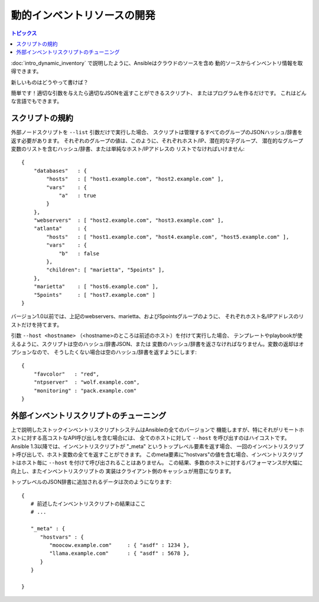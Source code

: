 動的インベントリソースの開発
============================

.. contents:: トピックス
   :local:

:doc:`intro_dynamic_inventory` で説明したように、Ansibleはクラウドのソースを含め
動的ソースからインベントリ情報を取得できます。

新しいものはどうやって書けば？

簡単です！適切な引数を与えたら適切なJSONを返すことができるスクリプト、
またはプログラムを作るだけです。
これはどんな言語でもできます。

.. _inventory_script_conventions:

スクリプトの規約
````````````````

外部ノードスクリプトを ``--list`` 引数だけで実行した場合、
スクリプトは管理するすべてのグループのJSONハッシュ/辞書を返す必要があります。
それぞれのグループの値は、このように、それぞれホスト/IP、潜在的な子グループ、
潜在的なグループ変数のリストを含むハッシュ/辞書、または単純なホスト/IPアドレスの
リストでなければいけません::

    {
        "databases"   : {
            "hosts"   : [ "host1.example.com", "host2.example.com" ],
            "vars"    : {
                "a"   : true
            }
        },
        "webservers"  : [ "host2.example.com", "host3.example.com" ],
        "atlanta"     : {
            "hosts"   : [ "host1.example.com", "host4.example.com", "host5.example.com" ],
            "vars"    : {
                "b"   : false
            },
            "children": [ "marietta", "5points" ],
        },
        "marietta"    : [ "host6.example.com" ],
        "5points"     : [ "host7.example.com" ]
    }

.. versionadded: 1.0

バージョン1.0以前では、上記のwebservers、marietta、および5pointsグループのように、
それぞれホスト名/IPアドレスのリストだけを持てます。

引数 ``--host <hostname>`` （<hostname>のところは前述のホスト）を付けて実行した場合、
テンプレートやplaybookが使えるように、スクリプトは空のハッシュ/辞書JSON、または
変数のハッシュ/辞書を返さなければなりません。変数の返却はオプションなので、
そうしたくない場合は空のハッシュ/辞書を返すようにします::

    {
        "favcolor"   : "red",
        "ntpserver"  : "wolf.example.com",
        "monitoring" : "pack.example.com"
    }

.. _inventory_script_tuning:

外部インベントリスクリプトのチューニング
````````````````````````````````````````

.. versionadded:: 1.3

上で説明したストックインベントリスクリプトシステムはAnsibleの全てのバージョンで
機能しますが、特にそれがリモートホストに対する高コストなAPI呼び出しを含む場合には、
全てのホストに対して ``--host`` を呼び出すのはハイコストです。
Ansible 1.3以降では、インベントリスクリプトが "_meta" というトップレベル要素を返す場合、
一回のインベントリスクリプト呼び出しで、ホスト変数の全てを返すことができます。
このmeta要素に"hostvars"の値を含む場合、インベントリスクリプトはホスト毎に
``--host`` を付けて呼び出されることはありません。
この結果、多数のホストに対するパフォーマンスが大幅に向上し、またインベントリスクリプトの
実装はクライアント側のキャッシュが用意になります。

トップレベルのJSON辞書に追加されるデータは次のようになります::

   {
      # 前述したインベントリスクリプトの結果はここ
      # ...

      "_meta" : {
         "hostvars" : {
            "moocow.example.com"     : { "asdf" : 1234 },
            "llama.example.com"      : { "asdf" : 5678 },
         }
      }

   }

.. seealso::

   :doc:`developing_api`
       Python API to Playbooks and Ad Hoc Task Execution
   :doc:`developing_modules`
       How to develop modules
   :doc:`developing_plugins`
       How to develop plugins
   `Ansible Tower <http://ansible.com/ansible-tower>`_
       REST API endpoint and GUI for Ansible, syncs with dynamic inventory
   `Development Mailing List <http://groups.google.com/group/ansible-devel>`_
       Mailing list for development topics
   `irc.freenode.net <http://irc.freenode.net>`_
       #ansible IRC chat channel
